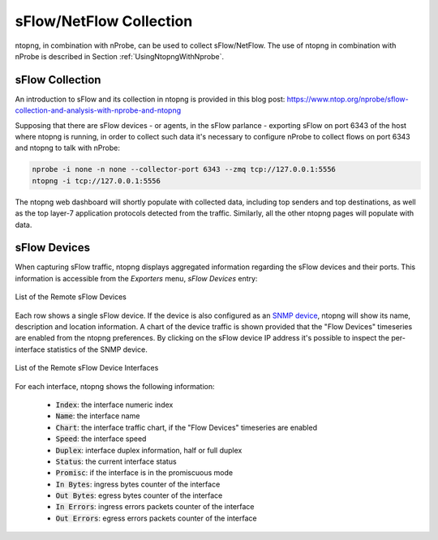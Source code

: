 sFlow/NetFlow Collection
========================

ntopng, in combination with nProbe, can be used to collect
sFlow/NetFlow. The use of ntopng in combination with nProbe is
described in Section :ref:`UsingNtopngWithNprobe`.

sFlow Collection
----------------

An introduction to sFlow and its collection in ntopng is provided
in this blog post:
https://www.ntop.org/nprobe/sflow-collection-and-analysis-with-nprobe-and-ntopng

Supposing that there are sFlow devices - or agents, in the sFlow parlance - exporting sFlow on port 6343 of the host
where ntopng is running, in order to collect such data it's necessary to configure
nProbe to collect flows on port 6343 and ntopng to talk with nProbe:


.. code:: bash

  nprobe -i none -n none --collector-port 6343 --zmq tcp://127.0.0.1:5556
  ntopng -i tcp://127.0.0.1:5556

The ntopng web dashboard will shortly populate with collected data, including top
senders and top destinations, as well as the top layer-7 application protocols
detected from the traffic. Similarly, all the other ntopng pages will populate with data.

sFlow Devices
-------------

When capturing sFlow traffic, ntopng displays aggregated information regarding the
sFlow devices and their ports. This information is accessible from the `Exporters` menu, `sFlow Devices` entry:

.. figure:: ../img/advanced_features_sflow_devices_list.jpg
  :align: center
  :alt: sFlow Devices

  List of the Remote sFlow Devices

Each row shows a single sFlow device. If the device is also configured as an
`SNMP device`_, ntopng will show its name, description and location information.
A chart of the device traffic is shown provided that the "Flow Devices" timeseries
are enabled from the ntopng preferences. By clicking on the sFlow device IP address
it's possible to inspect the per-interface statistics of the SNMP device.

.. figure:: ../img/advanced_features_sflow_interfaces_list.jpg
  :align: center
  :alt: sFlow Device Interfaces

  List of the Remote sFlow Device Interfaces

For each interface, ntopng shows the following information:

  - :code:`Index`: the interface numeric index
  - :code:`Name`: the interface name
  - :code:`Chart`: the interface traffic chart, if the "Flow Devices" timeseries
    are enabled
  - :code:`Speed`: the interface speed
  - :code:`Duplex`: interface duplex information, half or full duplex
  - :code:`Status`: the current interface status
  - :code:`Promisc`: if the interface is in the promiscuous mode
  - :code:`In Bytes`: ingress bytes counter of the interface
  - :code:`Out Bytes`: egress bytes counter of the interface
  - :code:`In Errors`: ingress errors packets counter of the interface
  - :code:`Out Errors`: egress errors packets counter of the interface

.. _`SNMP device`: ../active_monitoring/snmp.html
